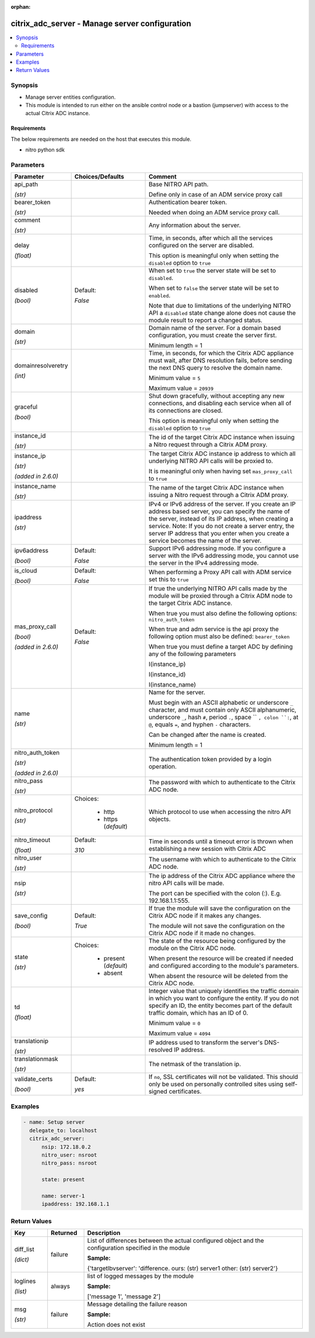 :orphan:

.. _citrix_adc_server_module:

citrix_adc_server - Manage server configuration
+++++++++++++++++++++++++++++++++++++++++++++++

.. versionadded:: 1.0.0

.. contents::
   :local:
   :depth: 2

Synopsis
--------
- Manage server entities configuration.
- This module is intended to run either on the ansible  control node or a bastion (jumpserver) with access to the actual Citrix ADC instance.



Requirements
~~~~~~~~~~~~
The below requirements are needed on the host that executes this module.

- nitro python sdk


Parameters
----------

.. list-table::
    :widths: 10 10 60
    :header-rows: 1

    * - Parameter
      - Choices/Defaults
      - Comment
    * - api_path

        *(str)*
      -
      - Base NITRO API path.

        Define only in case of an ADM service proxy call
    * - bearer_token

        *(str)*
      -
      - Authentication bearer token.

        Needed when doing an ADM service proxy call.
    * - comment

        *(str)*
      -
      - Any information about the server.
    * - delay

        *(float)*
      -
      - Time, in seconds, after which all the services configured on the server are disabled.

        This option is meaningful only when setting the ``disabled`` option to ``true``
    * - disabled

        *(bool)*
      - Default:

        *False*
      - When set to ``true`` the server state will be set to ``disabled``.

        When set to ``false`` the server state will be set to ``enabled``.

        Note that due to limitations of the underlying NITRO API a ``disabled`` state change alone does not cause the module result to report a changed status.
    * - domain

        *(str)*
      -
      - Domain name of the server. For a domain based configuration, you must create the server first.

        Minimum length = 1
    * - domainresolveretry

        *(int)*
      -
      - Time, in seconds, for which the Citrix ADC appliance must wait, after DNS resolution fails, before sending the next DNS query to resolve the domain name.

        Minimum value = ``5``

        Maximum value = ``20939``
    * - graceful

        *(bool)*
      -
      - Shut down gracefully, without accepting any new connections, and disabling each service when all of its connections are closed.

        This option is meaningful only when setting the ``disabled`` option to ``true``
    * - instance_id

        *(str)*
      -
      - The id of the target Citrix ADC instance when issuing a Nitro request through a Citrix ADM proxy.
    * - instance_ip

        *(str)*

        *(added in 2.6.0)*
      -
      - The target Citrix ADC instance ip address to which all underlying NITRO API calls will be proxied to.

        It is meaningful only when having set ``mas_proxy_call`` to ``true``
    * - instance_name

        *(str)*
      -
      - The name of the target Citrix ADC instance when issuing a Nitro request through a Citrix ADM proxy.
    * - ipaddress

        *(str)*
      -
      - IPv4 or IPv6 address of the server. If you create an IP address based server, you can specify the name of the server, instead of its IP address, when creating a service. Note: If you do not create a server entry, the server IP address that you enter when you create a service becomes the name of the server.
    * - ipv6address

        *(bool)*
      - Default:

        *False*
      - Support IPv6 addressing mode. If you configure a server with the IPv6 addressing mode, you cannot use the server in the IPv4 addressing mode.
    * - is_cloud

        *(bool)*
      - Default:

        *False*
      - When performing a Proxy API call with ADM service set this to ``true``
    * - mas_proxy_call

        *(bool)*

        *(added in 2.6.0)*
      - Default:

        *False*
      - If true the underlying NITRO API calls made by the module will be proxied through a Citrix ADM node to the target Citrix ADC instance.

        When true you must also define the following options: ``nitro_auth_token``

        When true and adm service is the api proxy the following option must also be defined: ``bearer_token``

        When true you must define a target ADC by defining any of the following parameters

        I(instance_ip)

        I(instance_id)

        I(instance_name)
    * - name

        *(str)*
      -
      - Name for the server.

        Must begin with an ASCII alphabetic or underscore ``_`` character, and must contain only ASCII alphanumeric, underscore ``_``, hash ``#``, period ``.``, space `` ``, colon ``:``, at ``@``, equals ``=``, and hyphen ``-`` characters.

        Can be changed after the name is created.

        Minimum length = 1
    * - nitro_auth_token

        *(str)*

        *(added in 2.6.0)*
      -
      - The authentication token provided by a login operation.
    * - nitro_pass

        *(str)*
      -
      - The password with which to authenticate to the Citrix ADC node.
    * - nitro_protocol

        *(str)*
      - Choices:

          - http
          - https (*default*)
      - Which protocol to use when accessing the nitro API objects.
    * - nitro_timeout

        *(float)*
      - Default:

        *310*
      - Time in seconds until a timeout error is thrown when establishing a new session with Citrix ADC
    * - nitro_user

        *(str)*
      -
      - The username with which to authenticate to the Citrix ADC node.
    * - nsip

        *(str)*
      -
      - The ip address of the Citrix ADC appliance where the nitro API calls will be made.

        The port can be specified with the colon (:). E.g. 192.168.1.1:555.
    * - save_config

        *(bool)*
      - Default:

        *True*
      - If true the module will save the configuration on the Citrix ADC node if it makes any changes.

        The module will not save the configuration on the Citrix ADC node if it made no changes.
    * - state

        *(str)*
      - Choices:

          - present (*default*)
          - absent
      - The state of the resource being configured by the module on the Citrix ADC node.

        When present the resource will be created if needed and configured according to the module's parameters.

        When absent the resource will be deleted from the Citrix ADC node.
    * - td

        *(float)*
      -
      - Integer value that uniquely identifies the traffic domain in which you want to configure the entity. If you do not specify an ID, the entity becomes part of the default traffic domain, which has an ID of 0.

        Minimum value = ``0``

        Maximum value = ``4094``
    * - translationip

        *(str)*
      -
      - IP address used to transform the server's DNS-resolved IP address.
    * - translationmask

        *(str)*
      -
      - The netmask of the translation ip.
    * - validate_certs

        *(bool)*
      - Default:

        *yes*
      - If ``no``, SSL certificates will not be validated. This should only be used on personally controlled sites using self-signed certificates.



Examples
--------

.. code-block:: yaml+jinja
    
    - name: Setup server
      delegate_to: localhost
      citrix_adc_server:
          nsip: 172.18.0.2
          nitro_user: nsroot
          nitro_pass: nsroot
    
          state: present
    
          name: server-1
          ipaddress: 192.168.1.1


Return Values
-------------
.. list-table::
    :widths: 10 10 60
    :header-rows: 1

    * - Key
      - Returned
      - Description
    * - diff_list

        *(dict)*
      - failure
      - List of differences between the actual configured object and the configuration specified in the module

        **Sample:**

        {'targetlbvserver': 'difference. ours: (str) server1 other: (str) server2'}
    * - loglines

        *(list)*
      - always
      - list of logged messages by the module

        **Sample:**

        ['message 1', 'message 2']
    * - msg

        *(str)*
      - failure
      - Message detailing the failure reason

        **Sample:**

        Action does not exist

